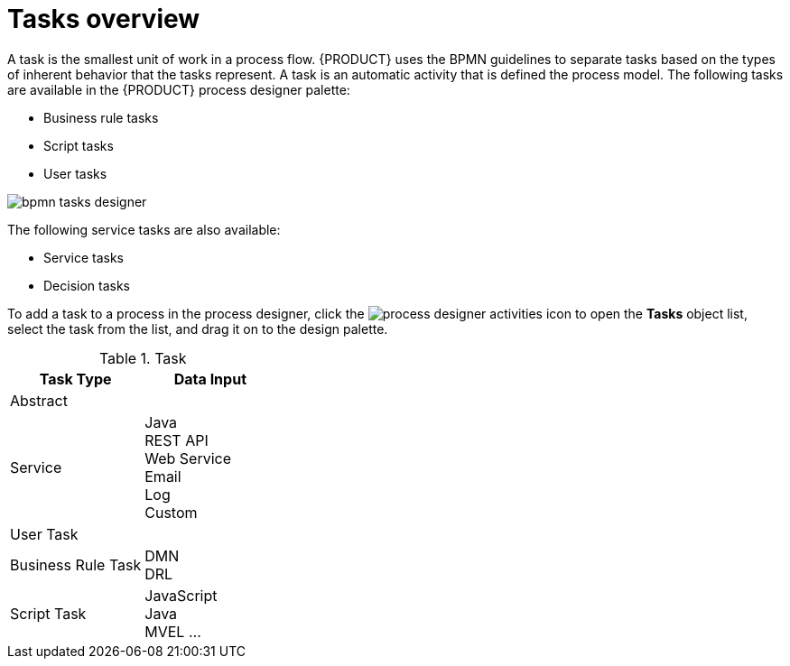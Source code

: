 [id='bpmn-tasks-overview-con']
= Tasks overview

A task is the smallest unit of work in a process flow. {PRODUCT} uses the BPMN guidelines to separate tasks based on the types of inherent behavior that the tasks represent. A task is an automatic activity that is defined the process model. The following tasks are available in the {PRODUCT} process designer palette:

* Business rule tasks 
* Script tasks 
* User tasks 

image::BPMN2/bpmn-tasks-designer.png[]

The following service tasks are also available:

* Service tasks
* Decision tasks 


To add a task to a process in the process designer, click the image:BPMN2/process-designer-activities.png[process designer activities] icon to open the *Tasks* object list, select the task from the list, and drag it on to the design palette.

.Task 
[cols="",options="header"]
|===
|Task Type | Data Input 
|Abstract | 
|Service | Java +
REST API +
Web Service +
Email +
Log +
Custom 
|User Task |
|Business Rule Task | DMN +
DRL 
|Script Task | JavaScript +
Java +
MVEL
...
|===